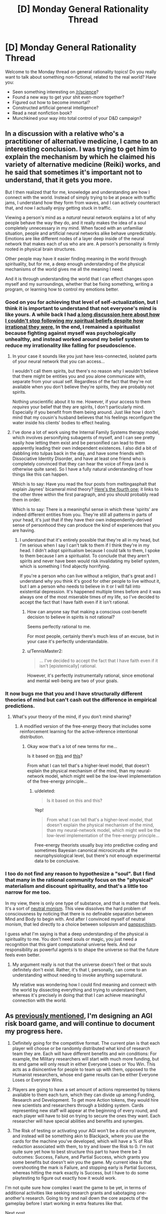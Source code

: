 #+TITLE: [D] Monday General Rationality Thread

* [D] Monday General Rationality Thread
:PROPERTIES:
:Author: AutoModerator
:Score: 16
:DateUnix: 1476111863.0
:DateShort: 2016-Oct-10
:END:
Welcome to the Monday thread on general rationality topics! Do you really want to talk about something non-fictional, related to the real world? Have you:

- Seen something interesting on [[/r/science]]?
- Found a new way to get your shit even-more together?
- Figured out how to become immortal?
- Constructed artificial general intelligence?
- Read a neat nonfiction book?
- Munchkined your way into total control of your D&D campaign?


** In a discussion with a relative who's a practitioner of alternative medicine, I came to an interesting conclusion. I was trying to get him to explain the mechanism by which he claimed his variety of alternative medicine (Reiki) works, and he said that sometimes it's important not to understand, that it gets you more.

But I then realized that for me, knowledge and understanding are how I connect with the world. Instead of simply trying to be at peace with traffic jams, I understand how they form from waves, and I can actively counteract that, and now I actually enjoy getting stuck in traffic.

Viewing a person's mind as a /natural/ neural network explains a lot of why people behave the way they do, and it really makes the idea of a soul completely unnecessary in my mind. When faced with an unfamiliar situation, people and artificial neural networks alike behave unpredictably. Emotions are like different nodes of a layer deep inside of the neural network that makes each of us who are are. A person's personality is firmly rooted in physical brain structures.

Other people may have it easier finding meaning in the world through spirituality, but for me, a deep enough understanding of the physical mechanisms of the world gives me all the meaning I need.

And it is through understanding the world that I can effect changes upon myself and my surroundings, whether that be fixing something, writing a program, or learning how to control my emotions better.
:PROPERTIES:
:Author: CarVac
:Score: 14
:DateUnix: 1476115791.0
:DateShort: 2016-Oct-10
:END:

*** Good on you for achieving that level of self-actualization, but I think it is important to understand that not everyone's mind is like yours. A while back I had [[https://www.reddit.com/r/rational/comments/4mda32/d_friday_offtopic_thread/d3umkmc][a long discussion here about how I couldn't stop following my spiritual beliefs despite how irrational they were.]] In the end, I remained a spiritualist because fighting against myself was psychologically unhealthy, and instead worked around my belief system to reduce my irrationality like falling for pseudoscience.
:PROPERTIES:
:Author: trekie140
:Score: 4
:DateUnix: 1476124767.0
:DateShort: 2016-Oct-10
:END:

**** In your case it sounds like you just have less-connected, isolated parts of your neural network that you can access...

I wouldn't call them spirits, but there's no reason why I wouldn't believe that there might be entities you and you alone communicate with, separate from your usual self. Regardless of the fact that they're not available when you don't believe they're spirits, they are probably not spirits.

Nothing unscientific about it to me. However, if your access to them /requires/ your belief that they are spirits, I don't particularly mind. Especially if you benefit from them being around. Just like how I don't mind that my cousin's husband believes that his feelings reconfigure the water inside his clients' bodies to effect healing.
:PROPERTIES:
:Author: CarVac
:Score: 6
:DateUnix: 1476126179.0
:DateShort: 2016-Oct-10
:END:


**** I've done a lot of work using the Internal Family Systems therapy model, which involves personifying subagents of myself, and I can see pretty easily how letting them exist and be personified can lead to them apparently leading their own independent existences. I also did a bit of dabbling into tulpas back in the day, and have some friends with Dissociative Identity Disorder, and have at least one friend who is completely convinced that they can hear the voice of Freya (and is otherwise quite sane). So I have a fully natural understanding of how things like this can happen.

Which is to say: Have you read the four posts from meltingasphalt that explain Jaynes' bicameral mind theory? [[http://www.meltingasphalt.com/hallucinated-gods/][Here's the fourth one]]; it links to the other three within the first paragraph, and you should probably read them in order.

Which is to say: There is a meaningful sense in which these 'spirits' are indeed different entities from you. They're still all patterns in parts of your head, it's just that if they have their own independently-derived sense of personhood they can produce the kind of experiences that you are having.
:PROPERTIES:
:Score: 4
:DateUnix: 1476152400.0
:DateShort: 2016-Oct-11
:END:

***** I understand that it's entirely possible that they're all in my head, but I'm serious when I say I can't talk to them if I think they're in my head. I didn't adopt spiritualism because I could talk to them, I spoke to them because I am a spiritualist. To conclude that they aren't spirits and never have been would risk invalidating my belief system, which is something I find abjectly horrifying.

If you're a person who can live without a religion, that's great and I understand why you think it's good for other people to live without it, but I am a person who needs to believe in it or I will fall into existential depression. It's happened multiple times before and it was always one of the most miserable times of my life, so I've decided to accept the fact that I have faith even if it isn't rational.
:PROPERTIES:
:Author: trekie140
:Score: 2
:DateUnix: 1476198765.0
:DateShort: 2016-Oct-11
:END:

****** How can anyone say that making a conscious cost-benefit decision to believe in spirits is not rational?

Seems perfectly rational to me.

For most people, certainly there's much less of an excuse, but in your case it's perfectly understandable.
:PROPERTIES:
:Author: CarVac
:Score: 3
:DateUnix: 1476199938.0
:DateShort: 2016-Oct-11
:END:


****** u/TennisMaster2:
#+begin_quote
  ... I've decided to accept the fact that I have faith even if it isn't [epistemically] rational.
#+end_quote

However, it's perfectly instrumentally rational, since emotional and mental well-being are two of your goals.
:PROPERTIES:
:Author: TennisMaster2
:Score: 2
:DateUnix: 1476214917.0
:DateShort: 2016-Oct-11
:END:


*** It now bugs me that you and I have structurally different theories of mind but can't cash out the difference in empirical predictions.
:PROPERTIES:
:Score: 3
:DateUnix: 1476134029.0
:DateShort: 2016-Oct-11
:END:

**** What's your theory of the mind, if you don't mind sharing?
:PROPERTIES:
:Author: CarVac
:Score: 1
:DateUnix: 1476143184.0
:DateShort: 2016-Oct-11
:END:

***** A modified version of the free-energy theory that includes some reinforcement learning for the active-inference intentional distribution.
:PROPERTIES:
:Score: 3
:DateUnix: 1476144389.0
:DateShort: 2016-Oct-11
:END:

****** Okay wow that's a lot of new terms for me...

Is it based on [[https://en.wikipedia.org/wiki/Free_energy_principle][this]] and [[http://www.fil.ion.ucl.ac.uk/%7Ekarl/The%20free-energy%20principle%20A%20unified%20brain%20theory.pdf][this]]?

From what I can tell that's a higher-level model, that doesn't explain the physical mechanism of the mind, than my neural-network model, which might well be the low-level implementation of the free-energy principle...
:PROPERTIES:
:Author: CarVac
:Score: 1
:DateUnix: 1476153881.0
:DateShort: 2016-Oct-11
:END:

******* u/deleted:
#+begin_quote
  Is it based on this and this?
#+end_quote

Yep!

#+begin_quote
  From what I can tell that's a higher-level model, that doesn't explain the physical mechanism of the mind, than my neural-network model, which might well be the low-level implementation of the free-energy principle...
#+end_quote

Free-energy theorists usually buy into predictive coding and sometimes Bayesian canonical microcircuits at the neurophysiological level, but there's not enough experimental data to be conclusive.
:PROPERTIES:
:Score: 1
:DateUnix: 1476155458.0
:DateShort: 2016-Oct-11
:END:


*** I too do not find any reason to hypothesize a "soul". But I find that many in the rational community focus on the "physical" materialism and discount spirituality, and that's a little too narrow for me too.

In my view, there is only one type of substance, and that is matter that feels. It's a sort of [[http://isites.harvard.edu/fs/docs/icb.topic1298298.files/SPHI_Main13121213110.pdf][neutral monism]]. This view dissolves the hard problem of consciousness by noticing that there is no definable separation between Mind and Body to begin with. And after I convinced myself of neutral monism, that led directly to a choice between solipsism and [[http://consc.net/papers/panpsychism.pdf][panpsychism]].

I guess what I'm saying is that a deep understanding of the physical /is/ spirituality to me. You don't need souls or magic, you just need a recognition that this giant computational universe feels. And our responsibility as powerful agents is to shape the universe so that the future feels even better.
:PROPERTIES:
:Author: Polycephal_Lee
:Score: 2
:DateUnix: 1476124297.0
:DateShort: 2016-Oct-10
:END:

**** My argument really is not that the universe doesn't feel or that souls definitely don't exist. Rather, it's that I, personally, can come to an understanding without needing to invoke anything supernatural.

My relative was wondering how I could find meaning and connect with the world by dissecting everything and trying to understand them, whereas it's precisely in doing that that I can achieve meaningful connection with the world.
:PROPERTIES:
:Author: CarVac
:Score: 5
:DateUnix: 1476127332.0
:DateShort: 2016-Oct-10
:END:


** As [[https://www.reddit.com/r/rational/comments/55o2ah/d_monday_general_rationality_thread/d8cethq][previously mentioned]], I'm designing an AGI risk board game, and will continue to document my progress here.

1) Definitely going for the competitive format. The current plan is that each player will choose or be randomly distributed what kind of research team they are. Each will have different benefits and win conditions: For example, the Military researchers will start with much more funding, but its end game will only result in either Everyone Loses or You Win. This acts as a disincentive for people to team up with them, opposed to the Humanist researchers, whose end game results can be either Everyone Loses or Everyone Wins.

2) Players are going to have a set amount of actions represented by tokens available to them each turn, which they can divide up among Funding, Research and Development. To get more Action tokens, they would hire new scientists and researchers through a bidding system. Cards representing new staff will appear at the beginning of every round, and each player will have to bid on trying to secure the ones they want. Each researcher will have special abilities and benefits and synergies.

3) The Risk of testing or activating your AGI won't be a dice roll anymore, and instead will be something akin to Blackjack, where you use the cards for the machine you've developed, which will have a % of Risk reduction associated with them, to try and lower the Risk to 0. I'm not quite sure yet how to best structure this part to have there be 3 outcomes: Success, Failure, and Partial Success, which grants you some benefits but doesn't win you the game. My current idea is that overshooting the mark is Failure, and stopping early is Partial Success, whereas hitting the mark exactly is Success, but I have to do some playtesting to figure out exactly how it would work.

I'm not quite sure how complex I want the game to be yet, in terms of additional activities like seeking research grants and sabotaging one-another's research. Going to try and nail down the core aspects of the gameplay before I start working in extra features like that.

[[https://www.reddit.com/r/rational/comments/5bmlsq/d_monday_general_rationality_thread/d9pxhja/][Next post]]
:PROPERTIES:
:Author: DaystarEld
:Score: 11
:DateUnix: 1476119503.0
:DateShort: 2016-Oct-10
:END:

*** I'm assuming that with "everyone loses" and "everyone wins", you get some number of points for winning (and maybe some lower number of points for not losing) and the game would be played over many rounds?
:PROPERTIES:
:Author: LiteralHeadCannon
:Score: 3
:DateUnix: 1476124202.0
:DateShort: 2016-Oct-10
:END:

**** I'm not currently thinking that it would be played over multiple rounds, since the game so far wouldn't be particularly quick, and the end-game situation is someone kickstarting the singularity (or killing everyone, or becoming hegemon).
:PROPERTIES:
:Author: DaystarEld
:Score: 2
:DateUnix: 1476133211.0
:DateShort: 2016-Oct-11
:END:

***** Multiple rounds over multiple days, then. Something to make quantifiable why "I win" is better for someone than "everyone wins" (so that the "I win" people don't just abandon their own conditions and try to help out the "everyone wins" people).
:PROPERTIES:
:Author: LiteralHeadCannon
:Score: 1
:DateUnix: 1476134383.0
:DateShort: 2016-Oct-11
:END:

****** Heh. Maybe I'll specifically state that the person who made the AI itself, even if Everyone Wins, gets precedence in their CEV of how the world should work, so people can argue about that and still feel motivated to not end up in someone else's idea of a utopia :)

I'll think about ways to incentivize it in-game though.
:PROPERTIES:
:Author: DaystarEld
:Score: 1
:DateUnix: 1476135530.0
:DateShort: 2016-Oct-11
:END:

******* Maybe have the true identities of the factions hidden, and one possible faction which can - if in an alliance, and if in possession of more victory points than anyone else in the alliance - turn an "Everyone Wins" victory into an "I Win Alone" victory by subverting the AI?
:PROPERTIES:
:Author: CCC_037
:Score: 2
:DateUnix: 1476192190.0
:DateShort: 2016-Oct-11
:END:

******** Definitely going to have asymmetrical information, and that's a good idea to differentiate one of the teams. Either that or make it a technology that someone can research.
:PROPERTIES:
:Author: DaystarEld
:Score: 3
:DateUnix: 1476220730.0
:DateShort: 2016-Oct-12
:END:

********* If there's an AI subversion technology, then it should come in levels. Anyone who has (say) Level Ten Subversion can out-subvert anyone with Level One Subversion, but the guy with Level 10 Subversion has put so many points into Subversion that he's got basically no chance of making his own AI first; he's put all his eggs in one basket, and he /has/ to subvert in order to win.
:PROPERTIES:
:Author: CCC_037
:Score: 1
:DateUnix: 1476221132.0
:DateShort: 2016-Oct-12
:END:


**** Some games just allow multiple players to win. IME people generally accept that their goal is to personally achieve their win condition.
:PROPERTIES:
:Author: MugaSofer
:Score: 1
:DateUnix: 1476265950.0
:DateShort: 2016-Oct-12
:END:


*** It may be to much to ask for, but man I would be so psyched if this ever got played on Tabletop.
:PROPERTIES:
:Author: vakusdrake
:Score: 1
:DateUnix: 1476146529.0
:DateShort: 2016-Oct-11
:END:

**** I've designed a couple board games before, but art is usually where things stop, because none of my friends are artists and getting the art and design stuff done is important for most next steps like a Kickstarter. This game is presumably going to be much less art intensive than my other projects, so we'll see how it goes :)
:PROPERTIES:
:Author: DaystarEld
:Score: 1
:DateUnix: 1476147662.0
:DateShort: 2016-Oct-11
:END:

***** Yeah since the /superintelligence/ crowd contains a disproportionate number of more wealthy people, you might be better off convincing some sponsors to back you then going to say kickstarter.\\
Maybe you could convince some people that the games potential publicity (after all it would be pretty unique and might make the news in say /Motherboard/) would have significant expected utility in terms of drawing attention to these issues.
:PROPERTIES:
:Author: vakusdrake
:Score: 2
:DateUnix: 1476148275.0
:DateShort: 2016-Oct-11
:END:


*** I've considered the idea of an existential risk boardgame before - my instinct was something like Risk, where there are cards for nukes, bio-engineered plagues, and of course AI (which grants more forces, but spawns a new hostile faction with superpowers if you're unlucky.)

I like the idea of "overshooting the mark is Failure, and stopping early is Partial Success". I'm not quite sure how to translate that into AI terms, though - general field advancement increases the die size (probably not a literal die), more safety-specific research increases the "success" window in one direction or another?

#+begin_quote
  sabotaging one-another's research
#+end_quote

Obvious possibility - that option is only available to the terrorist/criminal faction(s), and possibly the military/government faction(s).

Legitimate researchers have to ally themselves with Bad People if they want to reduce the risk of a Bad End that way.
:PROPERTIES:
:Author: MugaSofer
:Score: 1
:DateUnix: 1476266861.0
:DateShort: 2016-Oct-12
:END:

**** Maybe when you construct the AI, you get a deck of cards with positive benefits in it, but also some Risk cards. Every time you draw from it, you have a chance of it doing something unintended, and some of those can be really bad. To represent it going evil, maybe one of them just says "take out all the good cards in this deck, place the Rogue AGI pieces on the board, and draw from this deck once at the end of every full round."

Yeah, sabotage by criminal factions would be their main strength. I still want to leave the option available to the others though, maybe through less destructive means.
:PROPERTIES:
:Author: DaystarEld
:Score: 1
:DateUnix: 1476299474.0
:DateShort: 2016-Oct-12
:END:


** This weekend, I removed Cracked.com from my bookmarks. That may not sound like a big deal, but it's because I finally realized that the hilarious jokes and insightful commentary that I grew up on from that website are not coming back. I have kept following Cracked for months now without bothering to read a single article and have enjoyed fewer and fewer over the past few years. The only thing I'm still following is their podcast, and even then I still skip episodes.

I know a lot of people like to hate on Cracked for changing from humorous to serious, [[https://www.reddit.com/r/KotakuInAction/comments/2ufws5/what_i_saw_on_the_crackedcom_writer_boards_during/][and some of it is justified]], but I really liked a lot of the serious articles. Sure, not all of them were good, but the ones that were still taught me things I wouldn't have learned anywhere else and gave me a different perspective on events while still managing to make me laugh.

Reading that website brought as much joy to my life as Jon Stewart did, and some of those articles changed the way I see the world. It wasn't just a comedy site for me, it was a source of existential hope in myself and the world. David Wong, John Cheese, Robert Evans, and more comedians on the Internet changed my life just by being a part of it at a time when I needed them and now all that is over.

Instead of whining about how things end, though, I want to find something new. If I can't find what I'm looking for with Cracked, I'll get it somewhere else. Where can I find someplace that doesn't just entertain me, but encourage me to be a better person? Where is someplace else where I can see an intelligent commentary that convinces me to have faith in myself and humanity when I'm tempted to be cynical? Is there still such a place?
:PROPERTIES:
:Author: trekie140
:Score: 17
:DateUnix: 1476113598.0
:DateShort: 2016-Oct-10
:END:

*** What Cracked used to excel at is introducing high level commentary and concepts to the masses in an approachable, extremely funny, down-to-earth style. XKCD and WaitButWhy may not be as funny, but they still sort of do this, and mostly avoid the culture war to boot.

This is almost definitely the most circlejerky thing I've said on reddit, but I think that the leaders of the grey tribe LW diaspora- where you are now- is what you're looking for, especially given people like Scott Alexander and Gwern.
:PROPERTIES:
:Author: rineSample
:Score: 18
:DateUnix: 1476121024.0
:DateShort: 2016-Oct-10
:END:

**** I follow XKCD and have read all of it, but a lot of it goes over my head and even when it doesn't it can still be difficult to relate to. It's still great, I just don't find it very "down to Earth". I go to it for weird intellectualism that pulls me out of my headspace, not for commentary on people and the world. LessWrong is in the same boat, though I visit it far less because, as an outsider, I find it less palatable. The closest thing I've found to what I'm looking for so far is vlogbrothers, which I've been a casual fan of for years.
:PROPERTIES:
:Author: trekie140
:Score: 4
:DateUnix: 1476123895.0
:DateShort: 2016-Oct-10
:END:

***** My bad, bro. Do you use [[http://explainxkcd.com][explainxckd]]?
:PROPERTIES:
:Author: rineSample
:Score: 3
:DateUnix: 1476124061.0
:DateShort: 2016-Oct-10
:END:

****** Don't feel bad, it's still a good recommendation. XKCD is just a different part of my life than Cracked was, and I still learned a lot from LessWrong that had a big impact on me. I do use that site for explanations, but that doesn't always made the the comic more relatable, just comprehensible.
:PROPERTIES:
:Author: trekie140
:Score: 3
:DateUnix: 1476125137.0
:DateShort: 2016-Oct-10
:END:


**** I haven't read through most of less wrong, and only occasionally follow Scott. What's the 'Grey tribe'?
:PROPERTIES:
:Author: ayrvin
:Score: 1
:DateUnix: 1476240395.0
:DateShort: 2016-Oct-12
:END:


*** How about [[http://waitbutwhy.com/][Wait But Why]]?
:PROPERTIES:
:Author: xamueljones
:Score: 7
:DateUnix: 1476121036.0
:DateShort: 2016-Oct-10
:END:


** A lot of people here seem to believe that total immortality (at least until the heat death of the universe) is obviously a moral good, all other things being equal. Well...

[Puts on Devil's Advocate hat]

Here is a counterargument that I haven't seen discussed before.

*A moral argument against immortality*

1. There are a limited number of available resources in the universe, and hence using resources to sustain one particular person prevents other potential persons from existing.

2. At some point in any person's life, more good would be brought into the universe by creating a completely new person than the evil (if it's an evil at all at that point) of the original person ceasing to exist.

3. Therefore, every person has a moral obligation to die at some point in the future, freeing up resources to make new people.

Premise 1 should be uncontroversial - even if the universe is infinite, the amount of matter and free energy we could ever hope to encounter is bounded and finite due to the expansion of the universe and the lightspeed limit.

Premise 2 will be the most controversial, I think, and I will discuss it more below.

The inference from 1 & 2 to conclusion 3 could also be attacked, as it presupposes some sort of utilitarianism for weighing the net good of actions without reference to means. But I suspect that similar inferences could be formulated in terms more acceptable to deontologists or virtue ethicists. In my discussion I will mostly assume that the inference from 1 & 2 to 3 is defensible.

*Answering objections to Premise 2*

One could simply assert that premise 2 is false, on the grounds that there is no difference in the amount of good between one unit of person-time (call it 1 prtm for short) for a long existing person and for a new person. But it seems plausible to me that goodness is path-dependent, so that the utility of 1 prtm depends on the totality of a person's prior experiences and memories. People are finite, so their memories are finite, and at some point they will not be able to form new memories without replacing old ones. This could create a point of diminishing returns on new experiences, especially if memory erasure counts as a negative utility. There would also be diminishing returns if mere novelty has any weight at all in our utility function - over time people will have fewer and fewer completely novel experiences (to them).

It could be objected that memories do not need to be erased: a person's memory capacity could be expanded over time so that forgetting is unnecessary. But this objection fails, because a larger memory uses more resources, so the opportunity cost of not creating new people grows right along with the expanded memory and cancels out the positive effects.

It could be objected that a utility function should have no dependence on prior memories. Then you would have to accept that a person with extremely limited memory formation ability, such as someone with anterograde amnesia, has no difference in quality of life than a person who can form memories normally.

You could object that memory erasure is not bad or that novelty should not be a factor in the utility function. Both of these objections are implausible. If the erasure of all memories is like death, which is assumed to be bad, then it seems reasonable to consider the erasure of one memory as a partial death which is just a little bit bad. And novelty, of course, is the spice of life.

*Is mere discontinuity really all that bad?*

Assuming that there is no aging, so that full quality of life is present right up until the end, death becomes a mere discontinuity in experience, like going under anesthesia and waking up as a completely different person.

We must also consider that the badness of a death depends not only on the badness of a particular person's discontinuation, but on the effects of this on other people. But in the same vein as before, it could be argued that at some point it is more good to find new friends than to eternally interact with the same people over and over (hell is other people!). Furthermore, strong contrast of emotions could be necessary for overall well-being, and leaving an old tired friend for new ones would certainly create such a contrast.

*Intuition pumps*

Pump #1: The above problem is highly related to the problem of how many people should ever exist. Supposing the universe has the resources to support 10^{100} prtm through the entire future, there is the question of whether we should divide this into 10^{98} different people with 10^{2} prtm each, or 10^{50} people with 10^{50} prtm each, or 10^{20} people with 10^{80} prtm each, etc. It is not clear that the bias toward a much higher per-person power is morally optimal.

Pump #2: As entropy increases, the same amount of matter will be able to sustain fewer and fewer people. Thus, some people will inevitably have to die so that others can continue existing.

Pump #3: Suppose that there is strong disutility to discontinuities, so that there should be no death as normally conceived. Instead, to create new people, existing people enter an accelerated program of mental change, so that over a period of time they rapidly become a fundamentally different person, without loss of the continuity of consciousness. Does this make the above arguments more acceptable?
:PROPERTIES:
:Author: LieGroupE8
:Score: 12
:DateUnix: 1476126659.0
:DateShort: 2016-Oct-10
:END:

*** u/AugSphere:
#+begin_quote
  At some point in any person's life, more good would be brought into the universe by creating a completely new person than the evil (if it's an evil at all at that point) of the original person ceasing to exist.
#+end_quote

Does the whole argument hinge on assigning moral value to non-existent agents? I prefer to think of creating new agents only in terms of the impact on already existing ones, and incentivising agents to suicide so that someone else may "get their turn" seems pretty evil to me.
:PROPERTIES:
:Author: AugSphere
:Score: 14
:DateUnix: 1476133311.0
:DateShort: 2016-Oct-11
:END:

**** "I prefer to think of creating new agents only in terms of the impact on already existing ones"

The point is that existing agents /do/ in fact assign value to creating new agents - thus they are morally incentivized to die for someone else. It is not much different from jumping in front of a trolley to save someone else, and possibly much less bad, if the agent has lived a long and fulfilling life to the brink of memory capacity.
:PROPERTIES:
:Author: LieGroupE8
:Score: 1
:DateUnix: 1476140571.0
:DateShort: 2016-Oct-11
:END:

***** u/AugSphere:
#+begin_quote
  It is not much different from jumping in front of a trolley to save someone else
#+end_quote

It is different. In case of the trolley you're actually saving an existing person. You'd have to work quite hard to convince me to sacrifice myself for the sake of a counterfactual person.

I don't see much of anything wrong with agents voluntarily freeing up some or all of their resources for the sake of new minds, should they wish to do so, but that's simply a matter of not being prohibited from doing so. You can think of this in terms of preference utilitarianism if you like: if no agent wants to sacrifice themselves for the sake of creating new minds, then can forcing/incentivising them to do so really be called morally good?

In general, I'm not a big fan of "but think of all the new minds that could exist, surely that would give a net positive utility" with all the inherent repugnant conclusions and utility monsters and so on.

Also, if you ask me, then I'd rather not exist in the first place, if the price was that some unimaginably ancient and rich mind had to shut itself down just so that I could come into being.
:PROPERTIES:
:Author: AugSphere
:Score: 4
:DateUnix: 1476142265.0
:DateShort: 2016-Oct-11
:END:

****** u/LieGroupE8:
#+begin_quote
  You'd have to work quite hard to convince me to sacrifice myself for the sake of a counterfactual person.
#+end_quote

You might be easier to convince after a few thousand years. "Remember how exciting everything was when you were young? Why not give that gift to someone else?"

#+begin_quote
  I don't see much of anything wrong with agents voluntarily freeing up some or all of their resources for the sake of new minds, should they wish to do so
#+end_quote

I'm arguing for the existence of a reason that they should wish to do so. Also, see the second paragraph of my reply to suyjuris, for a deeper issue.
:PROPERTIES:
:Author: LieGroupE8
:Score: 1
:DateUnix: 1476157919.0
:DateShort: 2016-Oct-11
:END:

******* Well, naturally there could exist agents that might view suicide as a preferable thing to do. That doesn't imply any kind of moral argument against immortality, as far as I can see.

I mean, even right now there are people on earth who feel as if their life is a waste and everybody would be better off if they didn't consume society's resources. We treat such thoughts as a symptom of an illness and try to encourage them to stay alive, even though, in absolute terms, some of them may well be a drain on our collective resources and letting them die could allow us to divert resources towards increasing birth rates. This is a pretty direct reflection of your scenario.

I tend to view morality as a set of principles that would incentivise the kind of behaviour that would lead to a world in which I would like to live the most. And implementing a set of principles which incentivises living agents to kill themselves, when, all else being equal, they'd rather not do it? No, I think I'd rather not.

#+begin_quote
  You might be easier to convince after a few thousand years. "Remember how exciting everything was when you were young? Why not give that gift to someone else?"
#+end_quote

That's less related, but I just don't buy it. This whole "immortality sucks" theme just isn't believable at all. Even assuming that I somehow managed to stay alive for millennia without starting to tinker with my own mind and body in one way or another, there is always going to be something new to do, something new to invent and get good at. The reasons why I might consider suicide thousands of years down the line look much like the reasons I may consider it tomorrow. The reasons worth ignoring, that is.
:PROPERTIES:
:Author: AugSphere
:Score: 3
:DateUnix: 1476159895.0
:DateShort: 2016-Oct-11
:END:

******** u/LieGroupE8:
#+begin_quote
  I tend to view morality as a set of principles that would incentivise the kind of behaviour that would lead to a world in which I would like to live the most.
#+end_quote

So for the record, the number of people who will ever exist does not matter to you after a certain point; that is, you would be OK if after a certain point no more new persons were ever produced?

#+begin_quote
  when, all else being equal, they'd rather not do it
#+end_quote

Who says they'd rather not? Maybe after a certain amount of time living, people just lose their fear of death, and even welcome it.

#+begin_quote
  I mean, even right now there are people on earth who feel as if their life is a waste and everybody would be better off if they didn't consume society's resources
#+end_quote

I strongly emphasize that in real life I do not advocate suicide, and my arguments, to the extent that I take them seriously, are meant to take effect after a long and fulfilling lifespan.

#+begin_quote
  there is always going to be something new to do, something new to invent and get good at
#+end_quote

This is an empirical question, but I suspect that it is eventually possible to saturate all experiences that are perceived as both /worthwhile/ and /meaningfully distinct/, for reasons related to the memory upper bound. After you learn /n/ instruments, for example, learning 1 more is no longer a meaningfully distinct experience. Even the act of seeking out the most dissimilar possible tasks to occupy your time is sort of a meta-task, and after a while you may find it no longer worthwhile to seek out the (n+1)st meaningfully distinct task one level down... I'm too tired to finish this line of thought, good night.
:PROPERTIES:
:Author: LieGroupE8
:Score: 1
:DateUnix: 1476163929.0
:DateShort: 2016-Oct-11
:END:

********* u/AugSphere:
#+begin_quote
  So for the record, the number of people who will ever exist does not matter to you after a certain point; that is, you would be OK if after a certain point no more new persons were ever produced?
#+end_quote

Yes.

#+begin_quote
  Who says they'd rather not? Maybe after a certain amount of time living, people just lose their fear of death, and even welcome it.
#+end_quote

If they'd rather die even without any kind of moral argument against living forever, then morality doesn't really seem relevant here.

#+begin_quote
  This is an empirical question, but I suspect that it is eventually possible to saturate all experiences that are perceived as both worthwhile and meaningfully distinct, for reasons related to the memory upper bound.
#+end_quote

Well, if we're assuming that the progress completely stopped and I'm stuck in my current fleshbag with no ways to expand even my memory capacity, then I may wish to be memory wiped or killed at some point, sure. Why you would concentrate your attention on such an unlikely future is puzzling for me though.
:PROPERTIES:
:Author: AugSphere
:Score: 1
:DateUnix: 1476164709.0
:DateShort: 2016-Oct-11
:END:

********** u/LieGroupE8:
#+begin_quote
  If they'd rather die even without any kind of moral argument against living forever, then morality doesn't really seem relevant here.
#+end_quote

Correct, that particular statement is not a moral appeal. The original argument is a moral argument to the extent that its premises are based off of moral principles (e.g., "change, dynamism, and generational turnover are things that should be preserved"), and will be persuasive to the extent that actual people accept those principles. I think the argument in my original post can be somewhat strengthened to address the criticisms in the responses, though I will not pursue that now. I also think that many real people would find it persuasive - I was inspired to write the post by a conversation with a friend who said that she "did not see why [she] ought to continue existing forever at the cost of depriving the world of younger generations."

#+begin_quote
  Well, if we're assuming that the progress completely stopped and I'm stuck in my current fleshbag with no ways to expand even my memory capacity
#+end_quote

This gets to the real problem with my original argument and the responses to it, namely, the assumption that our intuitions about what counts as a "person" or what counts as "death" will continue to hold into the distant future. Many possibilities are missed - we could use technology to break down the distinctions between separate "persons," for example. Personal identity would cease to be a meaningful category, and so would "death."

For that matter, I see no reason to think that the being you become after, say, 500 million years of existing and expanding your memory capacity is the "same person" that you are today. Maybe you could enforce an arbitrary periodic sisyphean return to your "core memories," whatever those are, but otherwise your entire personality seems likely to be replaced over that time, if you wish to maintain novelty of experience. There is, of course, no singular "I" floating inside your skull; that is an illusion. What you value is mere continuity of consciousness; "immortality" as such is absurd because there is no "I" to be immortal in the first place.
:PROPERTIES:
:Author: LieGroupE8
:Score: 0
:DateUnix: 1476204034.0
:DateShort: 2016-Oct-11
:END:


*** Isn't this argument only applicable to a universe in which we don't inhabit yet, though? I appreciate it as an argument against a population growth path that reaches toward infinity on a finite resource environment, but since we're so far from that situation, I don't think it really applies to people wanting everyone to live forever today.

If we ever get to the point where it's a serious problem that has to be addressed, there are a number of things just off the top of my head that might help solve this problem. Like why not just cycle people through longer and longer hibernation to allow new births to occur without straining resources?

+1 for the devil's advocacy though, it's definitely a point worth addressing.
:PROPERTIES:
:Author: DaystarEld
:Score: 6
:DateUnix: 1476133939.0
:DateShort: 2016-Oct-11
:END:

**** The argument can be adapted to realistic circumstances - for example, cryogenics surely takes up a significant portion of resources that could otherwise save starving children in Africa, etc. etc.

Cycling people through hibernation won't fix the fundamental problem unless you can keep doing that for infinite time. I think physics prohibits that.
:PROPERTIES:
:Author: LieGroupE8
:Score: 1
:DateUnix: 1476138774.0
:DateShort: 2016-Oct-11
:END:

***** True, I'm not a cryonicist for similar reasons, but that has a lot to do with the uncertainty of its effectiveness.

Physics prohibits doing /anything/ for an infinite time, due to entropy of the universe. But as long as we're not yet at that point and could still theoretically construct Dyson spheres that harvest more energy in a year than our entire civilization has used throughout its history so far, we shouldn't put arbitrary limits on what science can accomplish when imagining a world where science has already accomplished immortality.
:PROPERTIES:
:Author: DaystarEld
:Score: 2
:DateUnix: 1476141822.0
:DateShort: 2016-Oct-11
:END:


*** You cannot argue using negative utility of partial memory erasure if your proposed alternative is death, which (as you state yourself) is equivalent to total memory erasure. Example:

- Alternative 1: Person A lives for 2 prtm without memory erasure (me), then lives for 1 prtm with 1 prtm of me, then lives for 1 prtm with 1 prtm of me.
- Alternative 2: Person A lives for 2 prtm without me, then dies (2 prtm of me). It is replaced by person B, living 2 prtm without me.

In both cases 2 prtm of me have happened.

I would even argue that the selective memory erasure to accommodate new experiences has significantly higher utility than the total memory erasure on death (with both being, of course, negative). Would rather lose the memories of the first half of your life, or have a 50% chance of dying on the spot? For me, at least, this is not a difficult decision.
:PROPERTIES:
:Author: suyjuris
:Score: 3
:DateUnix: 1476132561.0
:DateShort: 2016-Oct-11
:END:

**** First of all, total prtm is not the same as utility. Utility is a function over sequences of prtm. If it is perfectly linear, then there is no difference between slow memory erasure vs immediate total replacement with a new person - in which case the argument about novelty breaks the tie in favor of creating a new person. If it is convex, then the original argument succeeds, and it is better to create a new person. If, however, the utility function is concave, then your argument works and slow memory erasure is preferable.

But there is an even deeper philosophical issue here - over a long period of time, isn't selective memory erasure equivalent to slow death? After all, if a person is a bundle of memories and thoughts, then drift over long periods of time means that eventually you will become an entirely new person - see intuition pump 3. A possible corollary is that immortality as commonly desired is impossible - you either stagnate or become someone else, inevitably. In this sense, mere continuation of physical life is a separate, easier problem than that of "true immortality."
:PROPERTIES:
:Author: LieGroupE8
:Score: 2
:DateUnix: 1476138369.0
:DateShort: 2016-Oct-11
:END:

***** And why do you think that the function is convex?

There are two advantages to selective memory erasure over death:

1. It allows to retain the memories with the highest utility. Not all memories have the same value; replacing the low-value memories causes the average value to go up over time, whereas a new person would have the same average memory value as the old one did previously.

2. Aggregate data does not take up more space, it only becomes more precise. Many skills are not about learning new information, but rather consist of precisely tuning existing heuristics. For example, playing an instrument certainly belongs into this category and is considered by many people to be valuable.
:PROPERTIES:
:Author: suyjuris
:Score: 1
:DateUnix: 1476176131.0
:DateShort: 2016-Oct-11
:END:


*** My objection to Premise 2 is that goodness without an agent is undefined. I also don't see how you solve the "ocean warming itself around a candleflame" problem of trying to balance the goods of uncountably many counterfactual people and finitely many actual people in whom you create and whom you destroy.
:PROPERTIES:
:Score: 3
:DateUnix: 1476134212.0
:DateShort: 2016-Oct-11
:END:

**** As in my reply to artifex0, I am not assuming that all potential persons have moral value which is denied them by preventing their existence - rather, there is some value in simply instantiating a new person, who will have new experiences, regardless of who that person is.
:PROPERTIES:
:Author: LieGroupE8
:Score: 1
:DateUnix: 1476139930.0
:DateShort: 2016-Oct-11
:END:

***** u/deleted:
#+begin_quote
  rather, there is some value in simply instantiating a new person, who will have new experiences, regardless of who that person is.
#+end_quote

Why?
:PROPERTIES:
:Score: 4
:DateUnix: 1476144366.0
:DateShort: 2016-Oct-11
:END:

****** Because why not? I assume that this is a plausible value for a person to have. As a motivation for having children, for example.
:PROPERTIES:
:Author: LieGroupE8
:Score: 1
:DateUnix: 1476156784.0
:DateShort: 2016-Oct-11
:END:

******* u/deleted:
#+begin_quote
  Because why not?
#+end_quote

Because "goodness" only makes sense in relation to a person for whom something is good, even if only counterfactually.
:PROPERTIES:
:Score: 1
:DateUnix: 1476188278.0
:DateShort: 2016-Oct-11
:END:

******** So essentially you're saying that an agent cannot coherently place moral value on worlds in which it specifically does not exist. I am not sure how philosophically defensible that is. It seems that a parent can coherently value worlds in which their children continue to exist even if the parent is gone.
:PROPERTIES:
:Author: LieGroupE8
:Score: 1
:DateUnix: 1476205329.0
:DateShort: 2016-Oct-11
:END:

********* That's not at all what I'm saying. I'm saying that "good" is a function of states, defined conditional on some person, and while the "goodness function" can thus evaluate states the person never observes (or cannot observe in principle), you can't "marginalize out" the person.

People can be valuable to themselves or to others, but not to nobody at all. There is no coherent view from nowhere.
:PROPERTIES:
:Score: 2
:DateUnix: 1476207268.0
:DateShort: 2016-Oct-11
:END:

********** I'm confused about what you mean by "marginalize out."

Anyways, there is no goodness function that is not implemented in some mind, true. But there is no contradiction in having a goodness function that prefers states that entail the nonexistence of the minds that implement it. That might make the goodness function self-defeating practically, though not formally. If there is a way for the goodness function to be transmitted on to new minds, then it is not even practically self-defeating.
:PROPERTIES:
:Author: LieGroupE8
:Score: 1
:DateUnix: 1476216099.0
:DateShort: 2016-Oct-11
:END:


*** I think there may be a confusion in that argument between the value of potential ends and the value of potential means to ends.

If something is a means to an end, it makes sense to promote it even if it doesn't yet exist- it has value even when it's just a possibility. I don't think the same can be said of things that are valued as ends unto themselves- like people.

Compare the morality of killing a child with that of convincing a couple not to have a child. Although the end result of both is the non-existence of a child, only one of the two is inherently wrong, since it would make no sense to promote the interests of a potential child for that child's own sake.

Of course, that's complicated by the fact that human life isn't only an end unto itself, but also a means for promoting other ends. For example, if everyone in the world decided not to have children, that would be a problem, since we value humanity as a unit, and individual humans are, in addition to being ends unto themselves, also necessary means for the existence of that unit.

Still, exchanging an existent person for a potential person is never a morally justifiable trade- regardless of whether that new person will live a better life. Although that new person will have just as much right to live as the previous person, when it comes to ends as opposed to means to ends, I don't think "will have value" is ever a rational reason to act.

Otherwise, you could reduce the immorality of murder by having a child, and any time you prevented a person from being born, you'd be culpable for the mass murder of all of their potential descendants.
:PROPERTIES:
:Author: artifex0
:Score: 3
:DateUnix: 1476135477.0
:DateShort: 2016-Oct-11
:END:

**** "Still, exchanging an existent person for a potential person is never a morally justifiable trade- regardless of whether that new person will live a better life."

I think, on the other hand, that this statement is based on intuition and does not always hold up. The argument is meant to give intuition for a possible case where it does not hold up.

"Otherwise, you could reduce the immorality of murder by having a child"

There is a difference between reducing net total badness and reducing the immorality of a particular act. Having a child certainly does make the total outcome better, though murder is just as bad as it always was, and there is still no excuse to do it.

"...any time you prevented a person from being born, you'd be culpable for the mass murder of all of their potential descendants."

I am not assuming that all potential persons have moral value which is denied them by preventing their existence - rather, there is some value in simply instantiating a new person, who will have new experiences, regardless of who that person is.
:PROPERTIES:
:Author: LieGroupE8
:Score: 1
:DateUnix: 1476139802.0
:DateShort: 2016-Oct-11
:END:

***** u/artifex0:
#+begin_quote
  ...there is some value in simply instantiating a new person...
#+end_quote

I don't disagree, but I think that when such a decision to replace one person with a new one is made, the new person can only be rationally valued as a means to some other end- which has to be weighed against the inherent value of the living person.

An extant person has an inherent right to exist, while a potential person doesn't.
:PROPERTIES:
:Author: artifex0
:Score: 1
:DateUnix: 1476153232.0
:DateShort: 2016-Oct-11
:END:

****** I would say that while no /particular/ potential person has the right to exist, it could still be that case that we have obligations to bring /some/ potential person into existence. For example, no particular potential baby has the right to be born, but it would be a tragedy if no more babies were born from this point on.
:PROPERTIES:
:Author: LieGroupE8
:Score: 1
:DateUnix: 1476157237.0
:DateShort: 2016-Oct-11
:END:


*** +1. No thoughts, still ruminating. But this is the strongest argument against universal immortality I have heard to date.
:PROPERTIES:
:Author: thecommexokid
:Score: 2
:DateUnix: 1476127855.0
:DateShort: 2016-Oct-10
:END:


*** This seems to be highly related to philosophy problems like [[http://plato.stanford.edu/entries/repugnant-conclusion/][The Repugnant Conclusion]]. One of the primary philosophical challenges to utilitarianism and it's variants is the lack of a sensible way to aggregate and compare utility of different potential populations. I don't pretend have a wholly satisfactory solution to this sort of question.
:PROPERTIES:
:Author: Escapement
:Score: 2
:DateUnix: 1476137614.0
:DateShort: 2016-Oct-11
:END:

**** I've heard of the repugnant conclusion, and the problems with utilitarianism surrounding it.

Taking a deontological approach might make my initial argument even more plausible - you could try to establish that there is a deontological imperative to eventually die, analogous to sacrificing yourself to save someone else. Maybe.
:PROPERTIES:
:Author: LieGroupE8
:Score: 1
:DateUnix: 1476140062.0
:DateShort: 2016-Oct-11
:END:


*** It seems like followed to its logical conclusion this would be the exact sort of thing that would quickly wipe out humanity if put as a GAI's utility function.

This ought to incentivize the creation of a singleton wiping out humanity, /after all people are made of resources that could be used to simulate lots of perfectly happy ems/, simulated people can live their lives /absurdly fast/, so these kinds of problems aren't just going to come up after massive amounts of time either.

Of course since your model places some small penalty on death, by far the better solution would be to just create a singleton that can just simulate all that pleasure for itself and doesn't have any diminishing returns; if you still penalize memory erasable enough for that to come up then the AI will just replace itself with a predecessor every so often. So obviously the much simpler solution is just effectively a paperclipper. Of course if you place utility on distinctively human forms of pleasure the AI might make itself a bit more human, so maybe it'll even feel bad, which i'm /sure/ will console you.

Of course I think the big reason to reject you premises as *AugSphere* pointed out, is that this type of valuing /potential/ people is extremely fishy. It also requires you /place value on people based on their happiness/, that's kind of unavoidable.
:PROPERTIES:
:Author: vakusdrake
:Score: 2
:DateUnix: 1476149387.0
:DateShort: 2016-Oct-11
:END:


*** Your argument, in short, is that memory erasure is bad and should therefore be avoided; and that it makes sense to allow one person to die so that another might step in in his place.

But death erases (or at least makes inaccessible to the living) /all/ memories. If memory erasure is bad, then death is surely worse? And one should not accept a greater evil in the place of a lesser.

On these grounds, I believe your point (2) fails.
:PROPERTIES:
:Author: CCC_037
:Score: 2
:DateUnix: 1476192467.0
:DateShort: 2016-Oct-11
:END:


*** u/TennisMaster2:
#+begin_quote
  Assuming that there is no aging, so that full quality of life is present right up until the end, death becomes a mere discontinuity in experience, like going under anesthesia and waking up as a completely different person.
#+end_quote

How can death be a discontinuity in experience if it's the end of experience? This point presupposes reincarnation, in my understanding, as it's the only case where one may wake up after death.
:PROPERTIES:
:Author: TennisMaster2
:Score: 2
:DateUnix: 1476216292.0
:DateShort: 2016-Oct-11
:END:

**** In the context of the sentence, the discontinuity is between a former person's consciousness, and the consciousness of the new person created from the resources of the former person. This only superficially resembles reincarnation. There is of course no "I" transmitted between the two persons, so really that choice of comparison is arbitrary; we might as well compare the discontinuity between the consciousness of two existing persons, such as you and me.
:PROPERTIES:
:Author: LieGroupE8
:Score: 1
:DateUnix: 1476216920.0
:DateShort: 2016-Oct-11
:END:

***** I see. Thanks for the clarification.
:PROPERTIES:
:Author: TennisMaster2
:Score: 1
:DateUnix: 1476217611.0
:DateShort: 2016-Oct-11
:END:


*** I've never been one to push universal immortality, personally. There needs to be turnover for there to be innovation. Look at companies, it's much harder for them to reinvent themselves than it is for them to slowly die off and be replaced by more innovative ones. It's often better for consumers, too.

And it's probably ever harder for people, who can't exactly have internal workforce turnover unlike a company.
:PROPERTIES:
:Author: CarVac
:Score: 1
:DateUnix: 1476131059.0
:DateShort: 2016-Oct-10
:END:


** Should the placebo effect have been kept secret so that it could be used more efficaciously among the general population?

I mean, it'd be much more difficult to keep secret than the atomic bomb, but imagine the use we could get out of it.

(Currently the best argument I've heard against prescribing placebos is that it lowers the trust of doctors)
:PROPERTIES:
:Author: eniteris
:Score: 2
:DateUnix: 1476125401.0
:DateShort: 2016-Oct-10
:END:

*** Placebo works even if you know it's placebo though. Why keep it secret?
:PROPERTIES:
:Author: Anderkent
:Score: 13
:DateUnix: 1476125597.0
:DateShort: 2016-Oct-10
:END:

**** Yup, when I have a headache I'll chug a big glass of water, and think to myself "thank goodness for the placebo effect" when enjoying the resulting relief, free of painkillers.
:PROPERTIES:
:Author: CarVac
:Score: 6
:DateUnix: 1476127523.0
:DateShort: 2016-Oct-10
:END:

***** Dehydration can cause headaches....
:PROPERTIES:
:Author: electrace
:Score: 3
:DateUnix: 1476130642.0
:DateShort: 2016-Oct-10
:END:

****** Yes, but even when I'm properly hydrated (clear urine) I will drink even more.
:PROPERTIES:
:Author: CarVac
:Score: 1
:DateUnix: 1476130814.0
:DateShort: 2016-Oct-10
:END:


****** For me, drinking water while I have a headache (likely caused by dehydration) cures it on the order of minutes. It certainly works faster than seems plausible, as if my body is pre-empting the effect of the cure.

That said, I don't actually know how long it should take, or even whether the dehydration headache is a somatic or psychosomatic effect.
:PROPERTIES:
:Author: ZeroNihilist
:Score: 1
:DateUnix: 1476163482.0
:DateShort: 2016-Oct-11
:END:


**** Placebo works even better when you don't know it's a placebo.

Also, by keeping the placebo effect a secret, you could give doctors free reign to prescribe placebos for treatments.

The placebo effect is crazy, man.
:PROPERTIES:
:Author: eniteris
:Score: 3
:DateUnix: 1476128006.0
:DateShort: 2016-Oct-10
:END:


**** It's actually unclear whether that's the case since its difficult to tell how subjects respond to knowing they're taking a placebo when they know about the placebo effect.
:PROPERTIES:
:Author: trekie140
:Score: 1
:DateUnix: 1476130655.0
:DateShort: 2016-Oct-10
:END:


*** u/ulyssessword:
#+begin_quote
  (Currently the best argument I've heard against prescribing placebos is that it lowers the trust of doctors)
#+end_quote

[[http://www.dcscience.net/2015/12/11/placebo-effects-are-weak-regression-to-the-mean-is-the-main-reason-ineffective-treatments-appear-to-work/][This article]] ([[http://slatestarcodex.com/2015/12/18/links-1215-winter-wond-url-and/][Found via SSC]]), brings up another reason.

It attributes much of the purported power of placebos to regression to the mean, as opposed to any effect that the placebos actually have on the person. Including the effect of regression to the mean in "placebo effects" is fine if you're comparing them to a drug (which has the same placebo effects and the same regression to the mean), but is bad when comparing placebos to simply waiting.
:PROPERTIES:
:Author: ulyssessword
:Score: 3
:DateUnix: 1476142902.0
:DateShort: 2016-Oct-11
:END:
